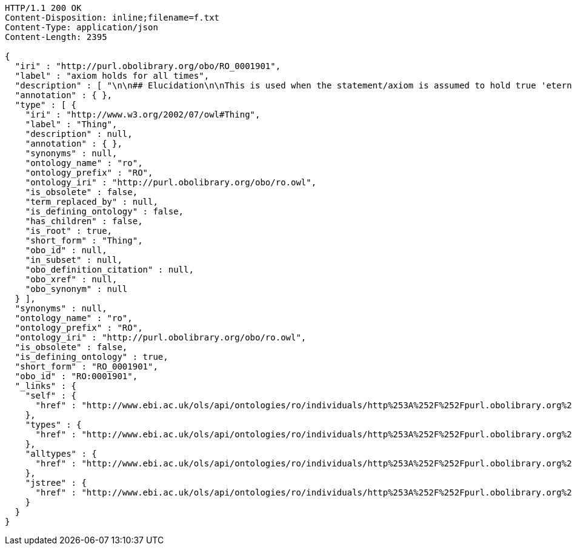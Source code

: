 [source,http]
----
HTTP/1.1 200 OK
Content-Disposition: inline;filename=f.txt
Content-Type: application/json
Content-Length: 2395

{
  "iri" : "http://purl.obolibrary.org/obo/RO_0001901",
  "label" : "axiom holds for all times",
  "description" : [ "\n\n## Elucidation\n\nThis is used when the statement/axiom is assumed to hold true 'eternally'\n\n## How to interpret (informal)\n\nFirst the \"atemporal\" FOL is derived from the OWL using the standard\ninterpretation. This axiom is temporalized by embedding the axiom\nwithin a for-all-times quantified sentence. The t argument is added to\nall instantiation predicates and predicates that use this relation.\n\n## Example\n\n    Class: nucleus\n    SubClassOf: part_of some cell\n\n    forall t :\n      forall n :\n        instance_of(n,Nucleus,t)\n         implies\n        exists c :\n          instance_of(c,Cell,t)\n          part_of(n,c,t)\n\n## Notes\n\nThis interpretation is *not* the same as an at-all-times relation\n\n" ],
  "annotation" : { },
  "type" : [ {
    "iri" : "http://www.w3.org/2002/07/owl#Thing",
    "label" : "Thing",
    "description" : null,
    "annotation" : { },
    "synonyms" : null,
    "ontology_name" : "ro",
    "ontology_prefix" : "RO",
    "ontology_iri" : "http://purl.obolibrary.org/obo/ro.owl",
    "is_obsolete" : false,
    "term_replaced_by" : null,
    "is_defining_ontology" : false,
    "has_children" : false,
    "is_root" : true,
    "short_form" : "Thing",
    "obo_id" : null,
    "in_subset" : null,
    "obo_definition_citation" : null,
    "obo_xref" : null,
    "obo_synonym" : null
  } ],
  "synonyms" : null,
  "ontology_name" : "ro",
  "ontology_prefix" : "RO",
  "ontology_iri" : "http://purl.obolibrary.org/obo/ro.owl",
  "is_obsolete" : false,
  "is_defining_ontology" : true,
  "short_form" : "RO_0001901",
  "obo_id" : "RO:0001901",
  "_links" : {
    "self" : {
      "href" : "http://www.ebi.ac.uk/ols/api/ontologies/ro/individuals/http%253A%252F%252Fpurl.obolibrary.org%252Fobo%252FRO_0001901"
    },
    "types" : {
      "href" : "http://www.ebi.ac.uk/ols/api/ontologies/ro/individuals/http%253A%252F%252Fpurl.obolibrary.org%252Fobo%252FRO_0001901/types"
    },
    "alltypes" : {
      "href" : "http://www.ebi.ac.uk/ols/api/ontologies/ro/individuals/http%253A%252F%252Fpurl.obolibrary.org%252Fobo%252FRO_0001901/alltypes"
    },
    "jstree" : {
      "href" : "http://www.ebi.ac.uk/ols/api/ontologies/ro/individuals/http%253A%252F%252Fpurl.obolibrary.org%252Fobo%252FRO_0001901/jstree"
    }
  }
}
----